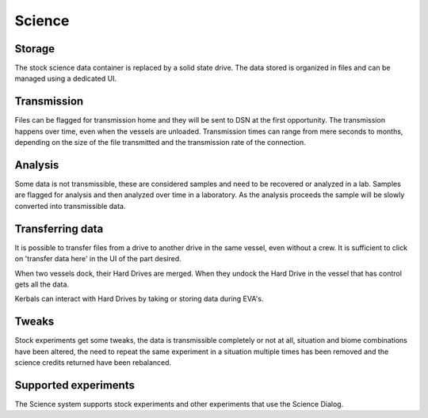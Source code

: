.. _science:

Science
=======

Storage
-------

The stock science data container is replaced by a solid state drive. The data stored is organized in files and can be managed using a dedicated UI.

Transmission
------------

Files can be flagged for transmission home and they will be sent to DSN at the first opportunity. The transmission happens over time, even when the vessels are unloaded. Transmission times can range from mere seconds to months, depending on the size of the file transmitted and the transmission rate of the connection.

Analysis
--------

Some data is not transmissible, these are considered samples and need to be recovered or analyzed in a lab. Samples are flagged for analysis and then analyzed over time in a laboratory. As the analysis proceeds the sample will be slowly converted into transmissible data.

Transferring data
-----------------

It is possible to transfer files from a drive to another drive in the same vessel, even without a crew. It is sufficient to click on 'transfer data here' in the UI of the part desired.

When two vessels dock, their Hard Drives are merged. When they undock the Hard Drive in the vessel that has control gets all the data.

Kerbals can interact with Hard Drives by taking or storing data during EVA's.

Tweaks
------

Stock experiments get some tweaks, the data is transmissible completely or not at all, situation and biome combinations have been altered, the need to repeat the same experiment in a situation multiple times has been removed and the science credits returned have been rebalanced.

Supported experiments
---------------------

The Science system supports stock experiments and other experiments that use the Science Dialog.